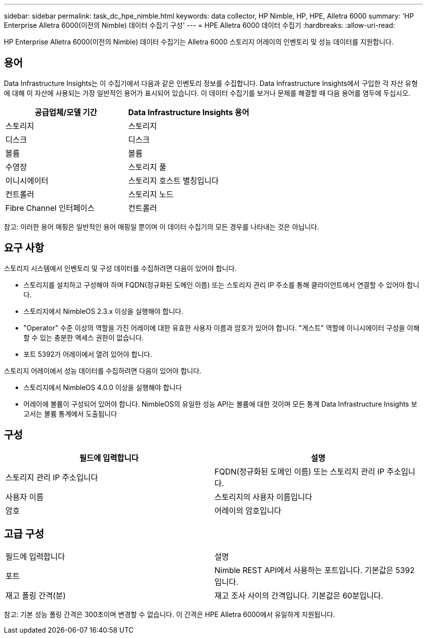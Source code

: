 ---
sidebar: sidebar 
permalink: task_dc_hpe_nimble.html 
keywords: data collector, HP Nimble, HP, HPE, Alletra 6000 
summary: 'HP Enterprise Alletra 6000(이전의 Nimble) 데이터 수집기 구성' 
---
= HPE Alletra 6000 데이터 수집기
:hardbreaks:
:allow-uri-read: 


[role="lead"]
HP Enterprise Alletra 6000(이전의 Nimble) 데이터 수집기는 Alletra 6000 스토리지 어레이의 인벤토리 및 성능 데이터를 지원합니다.



== 용어

Data Infrastructure Insights는 이 수집기에서 다음과 같은 인벤토리 정보를 수집합니다. Data Infrastructure Insights에서 구입한 각 자산 유형에 대해 이 자산에 사용되는 가장 일반적인 용어가 표시되어 있습니다. 이 데이터 수집기를 보거나 문제를 해결할 때 다음 용어를 염두에 두십시오.

[cols="2*"]
|===
| 공급업체/모델 기간 | Data Infrastructure Insights 용어 


| 스토리지 | 스토리지 


| 디스크 | 디스크 


| 볼륨 | 볼륨 


| 수영장 | 스토리지 풀 


| 이니시에이터 | 스토리지 호스트 별칭입니다 


| 컨트롤러 | 스토리지 노드 


| Fibre Channel 인터페이스 | 컨트롤러 
|===
참고: 이러한 용어 매핑은 일반적인 용어 매핑일 뿐이며 이 데이터 수집기의 모든 경우를 나타내는 것은 아닙니다.



== 요구 사항

스토리지 시스템에서 인벤토리 및 구성 데이터를 수집하려면 다음이 있어야 합니다.

* 스토리지를 설치하고 구성해야 하며 FQDN(정규화된 도메인 이름) 또는 스토리지 관리 IP 주소를 통해 클라이언트에서 연결할 수 있어야 합니다.
* 스토리지에서 NimbleOS 2.3.x 이상을 실행해야 합니다.
* "Operator" 수준 이상의 역할을 가진 어레이에 대한 유효한 사용자 이름과 암호가 있어야 합니다. "게스트" 역할에 이니시에이터 구성을 이해할 수 있는 충분한 액세스 권한이 없습니다.
* 포트 5392가 어레이에서 열려 있어야 합니다.


스토리지 어레이에서 성능 데이터를 수집하려면 다음이 있어야 합니다.

* 스토리지에서 NimbleOS 4.0.0 이상을 실행해야 합니다
* 어레이에 볼륨이 구성되어 있어야 합니다. NimbleOS의 유일한 성능 API는 볼륨에 대한 것이며 모든 통계 Data Infrastructure Insights 보고서는 볼륨 통계에서 도출됩니다




== 구성

[cols="2*"]
|===
| 필드에 입력합니다 | 설명 


| 스토리지 관리 IP 주소입니다 | FQDN(정규화된 도메인 이름) 또는 스토리지 관리 IP 주소입니다. 


| 사용자 이름 | 스토리지의 사용자 이름입니다 


| 암호 | 어레이의 암호입니다 
|===


== 고급 구성

|===


| 필드에 입력합니다 | 설명 


| 포트 | Nimble REST API에서 사용하는 포트입니다. 기본값은 5392입니다. 


| 재고 폴링 간격(분) | 재고 조사 사이의 간격입니다. 기본값은 60분입니다. 
|===
참고: 기본 성능 폴링 간격은 300초이며 변경할 수 없습니다. 이 간격은 HPE Alletra 6000에서 유일하게 지원됩니다.
